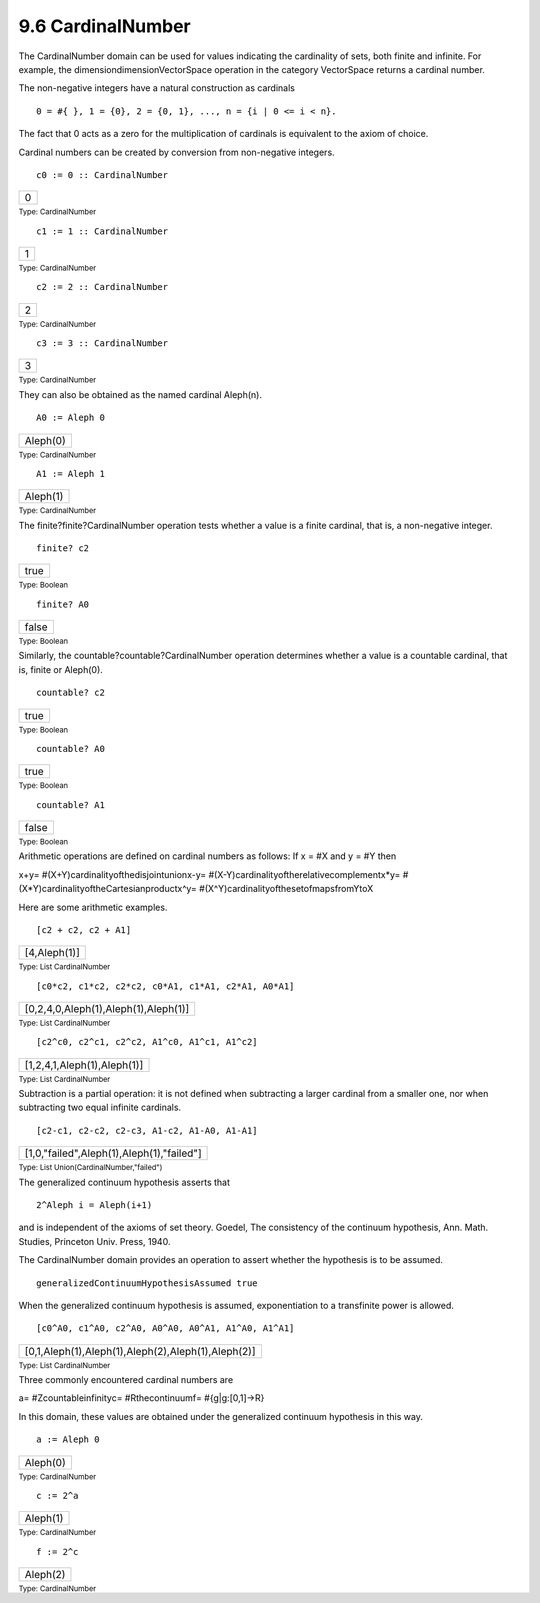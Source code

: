 .. status: ok


9.6 CardinalNumber
------------------

The CardinalNumber domain can be used for values indicating the
cardinality of sets, both finite and infinite. For example, the
dimensiondimensionVectorSpace operation in the category VectorSpace
returns a cardinal number.

The non-negative integers have a natural construction as cardinals


.. spadVerbatim

::

 0 = #{ }, 1 = {0}, 2 = {0, 1}, ..., n = {i | 0 <= i < n}.



The fact that 0 acts as a zero for the multiplication of cardinals is
equivalent to the axiom of choice.

Cardinal numbers can be created by conversion from non-negative
integers.


.. spadInput
::

	c0 := 0 :: CardinalNumber


.. spadMathAnswer
.. spadMathOutput
.. math::

+-----+
| 0   |
+-----+




.. spadType

:sub:`Type: CardinalNumber`




.. spadInput
::

	c1 := 1 :: CardinalNumber


.. spadMathAnswer
.. spadMathOutput
.. math::

+-----+
| 1   |
+-----+




.. spadType

:sub:`Type: CardinalNumber`




.. spadInput
::

	c2 := 2 :: CardinalNumber


.. spadMathAnswer
.. spadMathOutput
.. math::

+-----+
| 2   |
+-----+




.. spadType

:sub:`Type: CardinalNumber`




.. spadInput
::

	c3 := 3 :: CardinalNumber


.. spadMathAnswer
.. spadMathOutput
.. math::

+-----+
| 3   |
+-----+




.. spadType

:sub:`Type: CardinalNumber`



They can also be obtained as the named cardinal Aleph(n).


.. spadInput
::

	A0 := Aleph 0


.. spadMathAnswer
.. spadMathOutput
.. math::

+------------+
| Aleph(0)   |
+------------+




.. spadType

:sub:`Type: CardinalNumber`




.. spadInput
::

	A1 := Aleph 1


.. spadMathAnswer
.. spadMathOutput
.. math::

+------------+
| Aleph(1)   |
+------------+




.. spadType

:sub:`Type: CardinalNumber`



The finite?finite?CardinalNumber operation tests whether a value is a
finite cardinal, that is, a non-negative integer.


.. spadInput
::

	finite? c2


.. spadMathAnswer
.. spadMathOutput
.. math::

+--------+
| true   |
+--------+




.. spadType

:sub:`Type: Boolean`




.. spadInput
::

	finite? A0


.. spadMathAnswer
.. spadMathOutput
.. math::

+---------+
| false   |
+---------+




.. spadType

:sub:`Type: Boolean`



Similarly, the countable?countable?CardinalNumber operation determines
whether a value is a countable cardinal, that is, finite or Aleph(0).


.. spadInput
::

	countable? c2


.. spadMathAnswer
.. spadMathOutput
.. math::

+--------+
| true   |
+--------+




.. spadType

:sub:`Type: Boolean`




.. spadInput
::

	countable? A0


.. spadMathAnswer
.. spadMathOutput
.. math::

+--------+
| true   |
+--------+




.. spadType

:sub:`Type: Boolean`




.. spadInput
::

	countable? A1


.. spadMathAnswer
.. spadMathOutput
.. math::

+---------+
| false   |
+---------+




.. spadType

:sub:`Type: Boolean`



Arithmetic operations are defined on cardinal numbers as follows: If x =
#X and y = #Y then

x+y= #(X+Y)cardinalityofthedisjointunionx-y=
#(X-Y)cardinalityoftherelativecomplementx*y=
#(X*Y)cardinalityoftheCartesianproductx^y=
#(X^Y)cardinalityofthesetofmapsfromYtoX

Here are some arithmetic examples.


.. spadInput
::

	[c2 + c2, c2 + A1]


.. spadMathAnswer
.. spadMathOutput
.. math::

+----------------+
| [4,Aleph(1)]   |
+----------------+




.. spadType

:sub:`Type: List CardinalNumber`




.. spadInput
::

	[c0*c2, c1*c2, c2*c2, c0*A1, c1*A1, c2*A1, A0*A1]


.. spadMathAnswer
.. spadMathOutput
.. math::

+----------------------------------------+
| [0,2,4,0,Aleph(1),Aleph(1),Aleph(1)]   |
+----------------------------------------+




.. spadType

:sub:`Type: List CardinalNumber`




.. spadInput
::

	[c2^c0, c2^c1, c2^c2, A1^c0, A1^c1, A1^c2]


.. spadMathAnswer
.. spadMathOutput
.. math::

+-------------------------------+
| [1,2,4,1,Aleph(1),Aleph(1)]   |
+-------------------------------+




.. spadType

:sub:`Type: List CardinalNumber`



Subtraction is a partial operation: it is not defined when subtracting a
larger cardinal from a smaller one, nor when subtracting two equal
infinite cardinals.


.. spadInput
::

	[c2-c1, c2-c2, c2-c3, A1-c2, A1-A0, A1-A1]


.. spadMathAnswer
.. spadMathOutput
.. math::

+---------------------------------------------+
| [1,0,"failed",Aleph(1),Aleph(1),"failed"]   |
+---------------------------------------------+




.. spadType

:sub:`Type: List Union(CardinalNumber,"failed")`



The generalized continuum hypothesis asserts that


.. spadVerbatim

::

 2^Aleph i = Aleph(i+1)



and is independent of the axioms of set theory. Goedel, The consistency
of the continuum hypothesis, Ann. Math. Studies, Princeton Univ. Press,
1940.

The CardinalNumber domain provides an operation to assert whether the
hypothesis is to be assumed.


.. spadInput
::

	generalizedContinuumHypothesisAssumed true


.. spadMathAnswer
When the generalized continuum hypothesis is assumed, exponentiation to
a transfinite power is allowed.


.. spadInput
::

	[c0^A0, c1^A0, c2^A0, A0^A0, A0^A1, A1^A0, A1^A1]


.. spadMathAnswer
.. spadMathOutput
.. math::

+------------------------------------------------------+
| [0,1,Aleph(1),Aleph(1),Aleph(2),Aleph(1),Aleph(2)]   |
+------------------------------------------------------+




.. spadType

:sub:`Type: List CardinalNumber`



Three commonly encountered cardinal numbers are

a= #Zcountableinfinityc= #Rthecontinuumf= #{g|g:[0,1]->R}

In this domain, these values are obtained under the generalized
continuum hypothesis in this way.


.. spadInput
::

	a := Aleph 0


.. spadMathAnswer
.. spadMathOutput
.. math::

+------------+
| Aleph(0)   |
+------------+




.. spadType

:sub:`Type: CardinalNumber`




.. spadInput
::

	c := 2^a


.. spadMathAnswer
.. spadMathOutput
.. math::

+------------+
| Aleph(1)   |
+------------+




.. spadType

:sub:`Type: CardinalNumber`




.. spadInput
::

	f := 2^c


.. spadMathAnswer
.. spadMathOutput
.. math::

+------------+
| Aleph(2)   |
+------------+




.. spadType

:sub:`Type: CardinalNumber`





